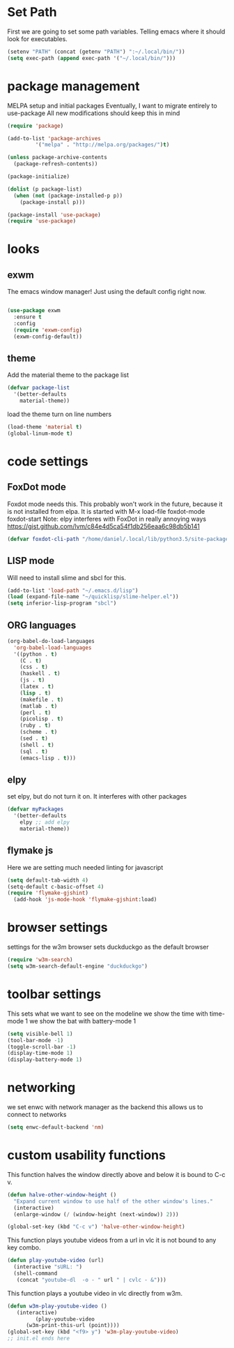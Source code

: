 * Set Path
First we are going to set some path variables. Telling emacs where it
should look for executables.
#+BEGIN_SRC emacs-lisp
(setenv "PATH" (concat (getenv "PATH") ":~/.local/bin/"))
(setq exec-path (append exec-path '("~/.local/bin/")))
#+END_SRC 

* package management
MELPA setup and initial packages
Eventually, I want to migrate entirely to use-package
All new modifications should keep this in mind
#+BEGIN_SRC emacs-lisp
(require 'package)

(add-to-list 'package-archives
         '("melpa" . "http://melpa.org/packages/")t)

(unless package-archive-contents
  (package-refresh-contents))

(package-initialize)

(dolist (p package-list)
  (when (not (package-installed-p p))
    (package-install p)))

(package-install 'use-package)
(require 'use-package)
#+END_SRC
* looks
** exwm
The emacs window manager! Just using the default config right now.
#+BEGIN_SRC emacs-lisp

(use-package exwm
  :ensure t
  :config
  (require 'exwm-config)
  (exwm-config-default))
#+END_SRC

** theme
Add the material theme to the package list
#+BEGIN_SRC emacs-lisp
(defvar package-list
  '(better-defaults 
    material-theme))
#+END_SRC
load the theme
turn on line numbers
#+BEGIN_SRC emacs-lisp
(load-theme 'material t)
(global-linum-mode t)
#+END_SRC

* code settings
** FoxDot mode
Foxdot mode needs this. This probably won't work in the future, 
because it is not installed from elpa. It is started with
M-x load-file
foxdot-mode
foxdot-start
Note: elpy interferes with FoxDot in really annoying ways
https://gist.github.com/lvm/c84e4d5ca54f1db256eaa6c98db5b141
#+BEGIN_SRC emacs-lisp
(defvar foxdot-cli-path "/home/daniel/.local/lib/python3.5/site-packages/")
#+END_SRC 

** LISP mode
Will need to install slime and sbcl for this.
#+BEGIN_SRC emacs-lisp
(add-to-list 'load-path "~/.emacs.d/lisp")
(load (expand-file-name "~/quicklisp/slime-helper.el")) 
(setq inferior-lisp-program "sbcl") 
#+END_SRC 

** ORG languages
#+BEGIN_SRC emacs-lisp
(org-babel-do-load-languages
  'org-babel-load-languages
  '((python . t)
    (C . t)
    (css . t)
    (haskell . t)
    (js . t)
    (latex . t)
    (lisp . t)
    (makefile . t)
    (matlab . t)
    (perl . t)
    (picolisp . t)
    (ruby . t)
    (scheme . t)
    (sed . t)
    (shell . t)
    (sql . t)
    (emacs-lisp . t)))
#+END_SRC

** elpy
set elpy, but do not turn it on. It interferes with other packages
#+BEGIN_SRC emacs-lisp
(defvar myPackages
  '(better-defaults
	elpy ;; add elpy
	material-theme))
#+END_SRC

** flymake js
Here we are setting much needed linting for javascript
#+BEGIN_SRC emacs-lisp
(setq default-tab-width 4)
(setq-default c-basic-offset 4)
(require 'flymake-gjshint)
  (add-hook 'js-mode-hook 'flymake-gjshint:load)
#+END_SRC

* browser settings
settings for the w3m browser
sets duckduckgo as the default browser
#+BEGIN_SRC emacs-lisp
(require 'w3m-search)
(setq w3m-search-default-engine "duckduckgo")
#+END_SRC

* toolbar settings
This sets what we want to see on the modeline
we show the time with time-mode 1
we show the bat with battery-mode 1
#+BEGIN_SRC emacs-lisp
(setq visible-bell 1)
(tool-bar-mode -1)
(toggle-scroll-bar -1)
(display-time-mode 1)
(display-battery-mode 1)
#+END_SRC

* networking
we set enwc with network manager as the backend this allows us to
connect to networks
#+BEGIN_SRC emacs-lisp
(setq enwc-default-backend 'nm)
#+END_SRC

* custom usability functions
This function halves the window directly above and below
it is bound to C-c v.

#+BEGIN_SRC emacs-lisp
(defun halve-other-window-height ()
  "Expand current window to use half of the other window's lines."
  (interactive)
  (enlarge-window (/ (window-height (next-window)) 2)))

(global-set-key (kbd "C-c v") 'halve-other-window-height)
#+END_SRC

This function plays youtube videos from a url in vlc it is not
bound to any key combo.
#+BEGIN_SRC emacs-lisp
(defun play-youtube-video (url)  
  (interactive "sURL: ")  
  (shell-command
   (concat "youtube-dl  -o - " url " | cvlc - &")))
#+END_SRC

This function plays a youtube video in vlc directly from w3m.
#+BEGIN_SRC emacs-lisp
(defun w3m-play-youtube-video ()  
   (interactive)  
         (play-youtube-video
      (w3m-print-this-url (point))))
(global-set-key (kbd "<f9> y") 'w3m-play-youtube-video)
;; init.el ends here

#+END_SRC
